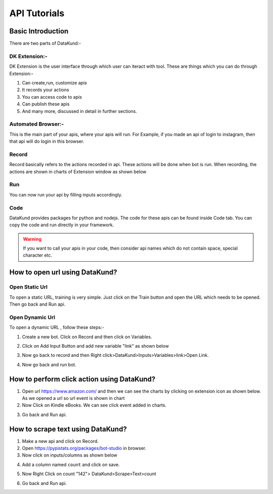 **************
API Tutorials
**************

Basic Introduction
*******************

There are two parts of DataKund:-

DK Extension:-
##############

DK Extension is the user interface through which user can iteract with tool.
These are things which you can do through Extension:-

1. Can create,run, customize apis

2. It records your actions

3. You can access code to apis

4. Can publish these apis

5. And many more, discussed in detail in further sections.


Automated Browser:-
###################

This is the main part of your apis, where your apis will run.
For Example, if you made an api of login to instagram, then that api will do login in this browser.

Record
###############
Record basically refers to the actions recorded in api. These actions will be done when bot is run. When recording, the actions are shown in charts of Extension window as shown below


.. image:: images/charts.png
  :width: 400
  :alt: Alternative text
  
  
Run
###############
You can now run your api by filling inputs accordingly.

.. image:: images/run.png
  :width: 400
  :alt: Alternative text
  
Code
#####
DataKund provides packages for python and nodejs. The code for these apis can be found inside Code tab.
You can copy the code and run directly in your framework.

.. warning::
	If you want to call your apis in your code, then consider api names which do not contain space, special character etc.

How to open url using DataKund?
********************************

Open Static Url
###############

To open a static URL, training is very simple. Just click on the Train button and open the URL which needs to be opened. Then go back and Run api.

.. image:: images/static_url.png
  :width: 400
  :alt: Alternative text

Open Dynamic Url
#################

To open a dynamic URL , follow these steps:-

1. Create a new bot. Click on Record and then click on Variables.

.. image:: images/dynamic_url.png
  :width: 400
  :alt: Alternative text

2. Click on Add Input Button and add new variable "link" as shown below

.. image:: images/dynamic_url2.png
  :width: 400
  :alt: Alternative text

3. Now go back to record and then Right click>DataKund>Inputs>Variables>link>Open Link.

.. image:: images/dynamic_url3.png
  :width: 400
  :alt: Alternative text

4. Now go back and run bot.



How to perform click action using DataKund?
*******************************************

1. Open url https://www.amazon.com/ and then we can see the charts by clicking on extension icon as shown below. As we opened a url so url event is shown in chart

2. Now Click on Kindle eBooks. We can see click event added in charts.

.. image:: images/click.png
  :width: 400
  :alt: Alternative text

3. Go back and Run api.


How to scrape text using DataKund?
*******************************************

1. Make a new api and click on Record.

2. Open https://pypistats.org/packages/bot-studio in browser.

3. Now click on inputs/columns as shown below

.. image:: images/scrape_text1.png
  :width: 400
  :alt: Alternative text
  
4. Add a column named ``count`` and click on save.

.. image:: images/scrape_text2.png
  :width: 400
  :alt: Alternative text
  
5. Now Right Click on count "142"> DataKund>Scrape>Text>count

.. image:: images/scrape_text3.png
  :width: 400
  :alt: Alternative text
  
6. Go back and Run api.